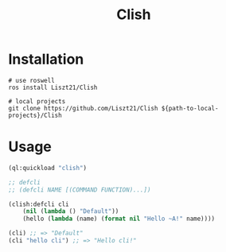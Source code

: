#+TITLE: Clish

* Installation
#+begin_src shell
# use roswell
ros install Liszt21/Clish

# local projects
git clone https://github.com/Liszt21/Clish ${path-to-local-projects}/Clish
#+end_src

* Usage
#+begin_src lisp
(ql:quickload "clish")

;; defcli
;; (defcli NAME [(COMMAND FUNCTION)...])

(clish:defcli cli
    (nil (lambda () "Default"))
    (hello (lambda (name) (format nil "Hello ~A!" name))))

(cli) ;; => "Default"
(cli "hello cli") ;; => "Hello cli!"
#+end_src
